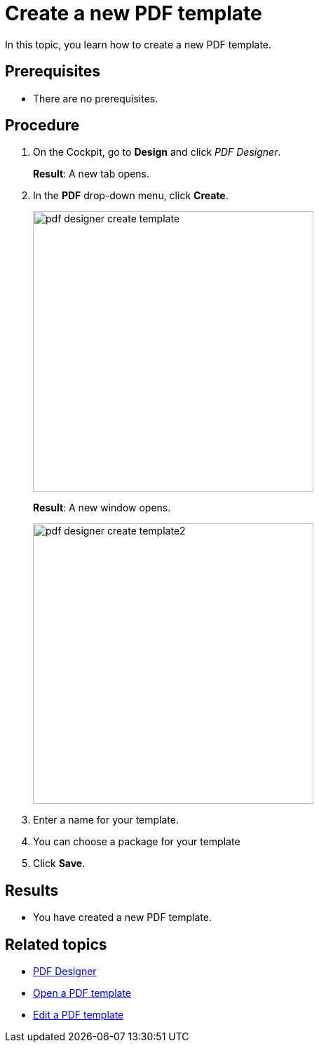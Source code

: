 = Create a new PDF template

In this topic, you learn how to create a new PDF template.

== Prerequisites
* There are no prerequisites.

== Procedure

. On the Cockpit, go to *Design* and click _PDF Designer_.

+
*Result*: A new tab opens.

. In the *PDF* drop-down menu, click *Create*.
+
image:pdf-designer-create-template.png[width=400]
//SUI - Only show "create" in the screenshot -> DONE
//If you start a new topic, you cannot click "Delete" and "Copy" -> DONE, not visible in SUI
+
*Result*: A new window opens.
+
image:pdf-designer-create-template2.png[width=400]
. Enter a name for your template.
//Not necessary to mention the field is mandatory -> DONE
. You can choose a package for your template
. Click *Save*.


== Results
* You have created a new PDF template.

== Related topics
* xref:pdf-designer.adoc[PDF Designer]
* xref:pdf-designer-open-template.adoc[Open a PDF template]
* xref:pdf-designer-edit-template.adoc[Edit a PDF template]
